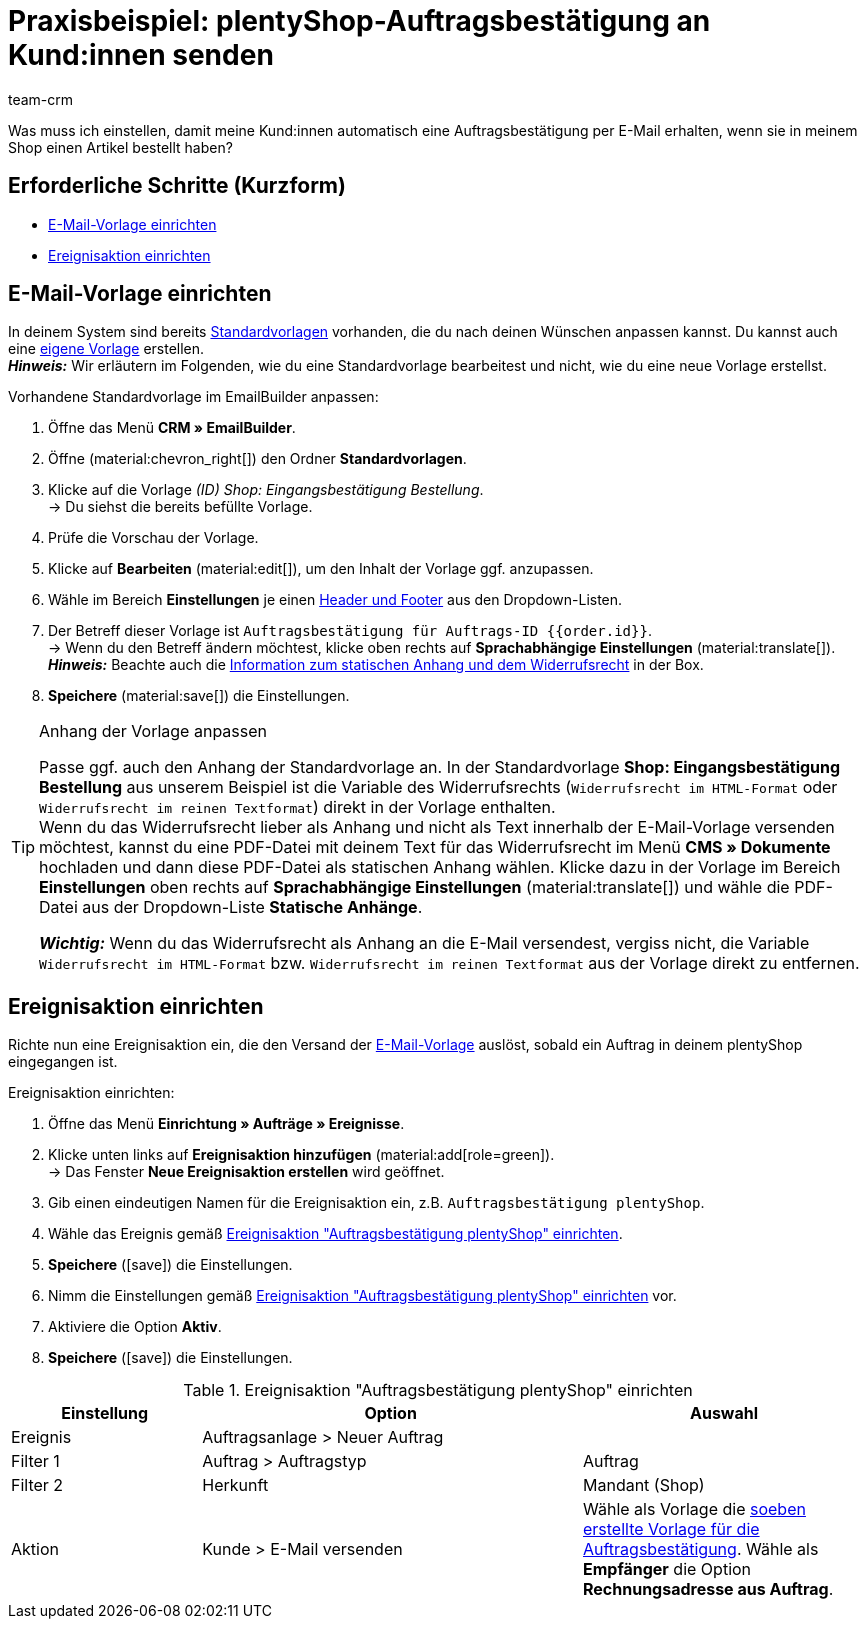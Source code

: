 = Praxisbeispiel: plentyShop-Auftragsbestätigung an Kund:innen senden
:keywords: Auftragsbestätigung, Auftragseingang automatisch bestätigen
:description: Dieses Praxisbeispiel beschreibt, welche Einstellungen du vornehmen musst, um deinen Kund:innen automatisch eine Auftragsbestätigung zu senden, wenn sie eine Bestellung in deinem plentyShop aufgegeben haben.
:author: team-crm

Was muss ich einstellen, damit meine Kund:innen automatisch eine Auftragsbestätigung per E-Mail erhalten, wenn sie in meinem Shop einen Artikel bestellt haben?

[discrete]
== Erforderliche Schritte (Kurzform)

* <<#e-mail-vorlage-einrichten, E-Mail-Vorlage einrichten>>
* <<#ereignisaktion-einrichten, Ereignisaktion einrichten>>

[#e-mail-vorlage-einrichten]
== E-Mail-Vorlage einrichten

In deinem System sind bereits xref:crm:emailbuilder.adoc#standardvorlagen-verwenden[Standardvorlagen] vorhanden, die du nach deinen Wünschen anpassen kannst. Du kannst auch eine xref:crm:emailbuilder.adoc#vorlage-erstellen[eigene Vorlage] erstellen. +
*_Hinweis:_* Wir erläutern im Folgenden, wie du eine Standardvorlage bearbeitest und nicht, wie du eine neue Vorlage erstellst.

[.instruction]
Vorhandene Standardvorlage im EmailBuilder anpassen:

. Öffne das Menü *CRM » EmailBuilder*.
. Öffne (material:chevron_right[]) den Ordner *Standardvorlagen*.
. Klicke auf die Vorlage _(ID) Shop: Eingangsbestätigung Bestellung_. +
→ Du siehst die bereits befüllte Vorlage. 
. Prüfe die Vorschau der Vorlage.
. Klicke auf *Bearbeiten* (material:edit[]), um den Inhalt der Vorlage ggf. anzupassen.
. Wähle im Bereich *Einstellungen* je einen xref:crm:emailbuilder.adoc#vorlage-header-footer[Header und Footer] aus den Dropdown-Listen.
. Der Betreff dieser Vorlage ist `Auftragsbestätigung für Auftrags-ID {{order.id}}`. +
→ Wenn du den Betreff ändern möchtest, klicke oben rechts auf *Sprachabhängige Einstellungen* (material:translate[]).
*_Hinweis:_* Beachte auch die <<#info-box-statischer-anhang-widerrufsrecht, Information zum statischen Anhang und dem Widerrufsrecht>> in der Box.
. *Speichere* (material:save[]) die Einstellungen.

[#info-box-statischer-anhang-widerrufsrecht]
[TIP]
.Anhang der Vorlage anpassen
====
Passe ggf. auch den Anhang der Standardvorlage an. In der Standardvorlage *Shop: Eingangsbestätigung Bestellung* aus unserem Beispiel ist die Variable des Widerrufsrechts (`Widerrufsrecht im HTML-Format` oder `Widerrufsrecht im reinen Textformat`) direkt in der Vorlage enthalten. +
Wenn du das Widerrufsrecht lieber als Anhang und nicht als Text innerhalb der E-Mail-Vorlage versenden möchtest, kannst du eine PDF-Datei mit deinem Text für das Widerrufsrecht im Menü *CMS » Dokumente* hochladen und dann diese PDF-Datei als statischen Anhang wählen. Klicke dazu in der Vorlage im Bereich *Einstellungen* oben rechts auf *Sprachabhängige Einstellungen* (material:translate[]) und wähle die PDF-Datei aus der Dropdown-Liste *Statische Anhänge*.

*_Wichtig:_* Wenn du das Widerrufsrecht als Anhang an die E-Mail versendest, vergiss nicht, die Variable `Widerrufsrecht im HTML-Format` bzw. `Widerrufsrecht im reinen Textformat` aus der Vorlage direkt zu entfernen.
====

[#ereignisaktion-einrichten]
== Ereignisaktion einrichten

Richte nun eine Ereignisaktion ein, die den Versand der <<#e-mail-vorlage-einrichten, E-Mail-Vorlage>> auslöst, sobald ein Auftrag in deinem plentyShop eingegangen ist.

[.instruction]
Ereignisaktion einrichten:

. Öffne das Menü *Einrichtung » Aufträge » Ereignisse*.
. Klicke unten links auf *Ereignisaktion hinzufügen* (material:add[role=green]). +
→ Das Fenster *Neue Ereignisaktion erstellen* wird geöffnet.
. Gib einen eindeutigen Namen für die Ereignisaktion ein, z.B. `Auftragsbestätigung plentyShop`.
. Wähle das Ereignis gemäß <<#table-event-procedure-order-confirmation>>.
. *Speichere* (icon:save[role=green]) die Einstellungen.
. Nimm die Einstellungen gemäß <<#table-event-procedure-order-confirmation>> vor.
. Aktiviere die Option *Aktiv*.
. *Speichere* (icon:save[role=green]) die Einstellungen.

[[table-event-procedure-order-confirmation]]
.Ereignisaktion "Auftragsbestätigung plentyShop" einrichten
[cols="2,4,3"]
|====
|Einstellung |Option |Auswahl

|Ereignis
|Auftragsanlage > Neuer Auftrag
|

|Filter 1
|Auftrag > Auftragstyp
|Auftrag

|Filter 2
|Herkunft
|Mandant (Shop)

|Aktion
|Kunde > E-Mail versenden
|Wähle als Vorlage die <<#e-mail-vorlage-einrichten, soeben erstellte Vorlage für die Auftragsbestätigung>>. Wähle als *Empfänger* die Option *Rechnungsadresse aus Auftrag*.

|====
